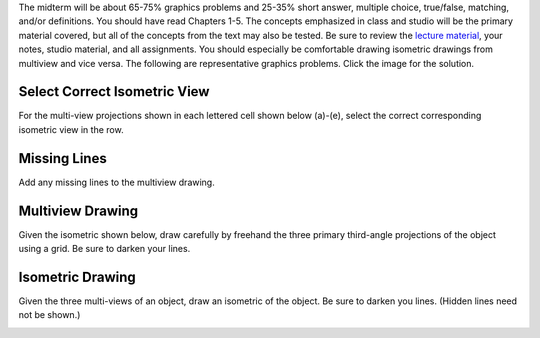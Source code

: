 The midterm will be about 65-75% graphics problems and 25-35% short answer,
multiple choice, true/false, matching, and/or definitions. You should have read
Chapters 1-5. The concepts emphasized in class and studio will be the primary
material covered, but all of the concepts from the text may also be tested. Be
sure to review the `lecture material <lectures.html>`_, your notes, studio
material, and all assignments. You should especially be comfortable drawing
isometric drawings from multiview and vice versa. The following are
representative graphics problems. Click the image for the solution.

Select Correct Isometric View
=============================

For the multi-view projections shown in each lettered cell shown below (a)-(e),
select the correct corresponding isometric view in the row.

.. image:: media/images/midterm-sample-matching.png
   :target: media/images/midterm-sample-matching-solution.png

Missing Lines
=============

Add any missing lines to the multiview drawing.

.. image:: media/images/midterm-sample-missing-line.png
   :target: media/images/midterm-sample-missing-line-solution.png

Multiview Drawing
=================

Given the isometric shown below, draw carefully by freehand the three primary
third-angle projections of the object using a grid. Be sure to darken your
lines.

.. image:: media/images/midterm-sample-multiview-01.png
   :target: media/images/midterm-sample-multiview-01-solution.jpg

Isometric Drawing
=================

Given the three multi-views of an object, draw an isometric of the object. Be
sure to darken you lines. (Hidden lines need not be shown.)

.. image:: media/images/midterm-sample-iso-01.png
   :target: media/images/midterm-sample-iso-01-solution.jpg
